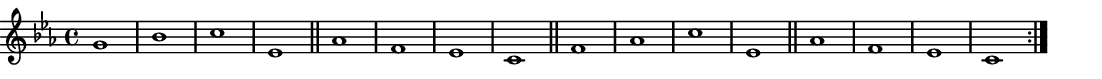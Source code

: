 \version "2.18.2"
\pointAndClickOff % gives smaller PDF

% Set very small custom "paper" size:
#(set! paper-alist (cons '("mine" . (cons (* 14 cm) (* 1 cm))) paper-alist))
#(set-default-paper-size "mine")
#(set-global-staff-size 11.22)

\paper { indent = 0 print-page-number = ##f left-margin = 0 }
\header { tagline = ##f }

melody = \relative g' {
  \clef "treble" \key c \minor \time 4/4
  \repeat volta 2 {
    g1   | bes | c   | ees, \bar "||"
    aes1 | f   | ees | c    \bar "||"
    f1   | aes | c   | ees, \bar "||"
    aes1 | f   | ees | c
  }
}

\score {
  \melody
  \layout {
    \context { \Score \remove "Bar_number_engraver" }
  }
  \midi { \tempo 4 = 96 }
}
